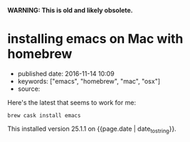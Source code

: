 *WARNING: This is old and likely obsolete.*

* installing emacs on Mac with homebrew
  :PROPERTIES:
  :CUSTOM_ID: installing-emacs-on-mac-with-homebrew
  :END:

- published date: 2016-11-14 10:09
- keywords: ["emacs", "homebrew", "mac", "osx"]
- source:

Here's the latest that seems to work for me:

#+BEGIN_EXAMPLE
    brew cask install emacs
#+END_EXAMPLE

This installed version 25.1.1 on {{page.date | date_to_string}}.
